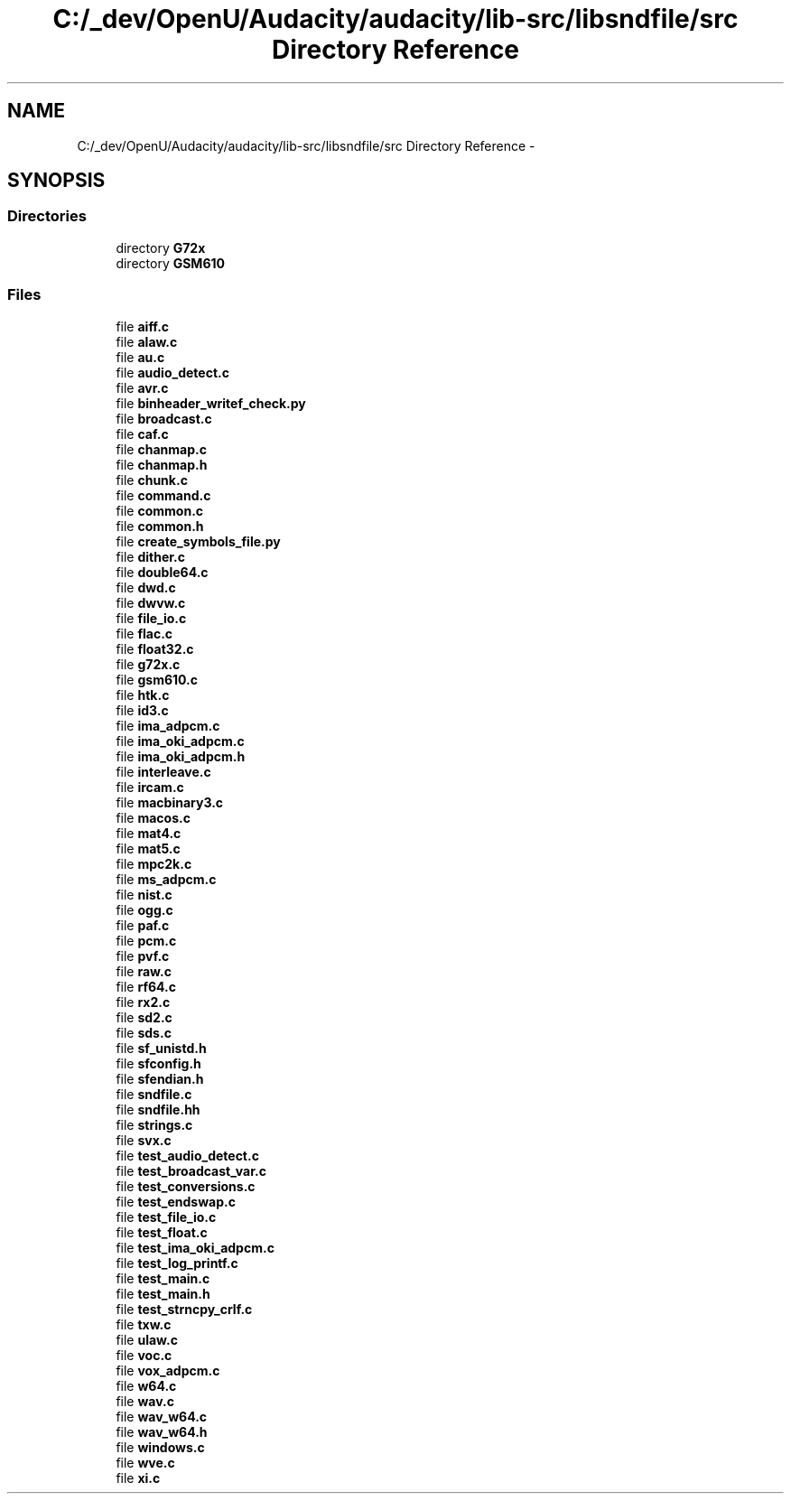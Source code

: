 .TH "C:/_dev/OpenU/Audacity/audacity/lib-src/libsndfile/src Directory Reference" 3 "Thu Apr 28 2016" "Audacity" \" -*- nroff -*-
.ad l
.nh
.SH NAME
C:/_dev/OpenU/Audacity/audacity/lib-src/libsndfile/src Directory Reference \- 
.SH SYNOPSIS
.br
.PP
.SS "Directories"

.in +1c
.ti -1c
.RI "directory \fBG72x\fP"
.br
.ti -1c
.RI "directory \fBGSM610\fP"
.br
.in -1c
.SS "Files"

.in +1c
.ti -1c
.RI "file \fBaiff\&.c\fP"
.br
.ti -1c
.RI "file \fBalaw\&.c\fP"
.br
.ti -1c
.RI "file \fBau\&.c\fP"
.br
.ti -1c
.RI "file \fBaudio_detect\&.c\fP"
.br
.ti -1c
.RI "file \fBavr\&.c\fP"
.br
.ti -1c
.RI "file \fBbinheader_writef_check\&.py\fP"
.br
.ti -1c
.RI "file \fBbroadcast\&.c\fP"
.br
.ti -1c
.RI "file \fBcaf\&.c\fP"
.br
.ti -1c
.RI "file \fBchanmap\&.c\fP"
.br
.ti -1c
.RI "file \fBchanmap\&.h\fP"
.br
.ti -1c
.RI "file \fBchunk\&.c\fP"
.br
.ti -1c
.RI "file \fBcommand\&.c\fP"
.br
.ti -1c
.RI "file \fBcommon\&.c\fP"
.br
.ti -1c
.RI "file \fBcommon\&.h\fP"
.br
.ti -1c
.RI "file \fBcreate_symbols_file\&.py\fP"
.br
.ti -1c
.RI "file \fBdither\&.c\fP"
.br
.ti -1c
.RI "file \fBdouble64\&.c\fP"
.br
.ti -1c
.RI "file \fBdwd\&.c\fP"
.br
.ti -1c
.RI "file \fBdwvw\&.c\fP"
.br
.ti -1c
.RI "file \fBfile_io\&.c\fP"
.br
.ti -1c
.RI "file \fBflac\&.c\fP"
.br
.ti -1c
.RI "file \fBfloat32\&.c\fP"
.br
.ti -1c
.RI "file \fBg72x\&.c\fP"
.br
.ti -1c
.RI "file \fBgsm610\&.c\fP"
.br
.ti -1c
.RI "file \fBhtk\&.c\fP"
.br
.ti -1c
.RI "file \fBid3\&.c\fP"
.br
.ti -1c
.RI "file \fBima_adpcm\&.c\fP"
.br
.ti -1c
.RI "file \fBima_oki_adpcm\&.c\fP"
.br
.ti -1c
.RI "file \fBima_oki_adpcm\&.h\fP"
.br
.ti -1c
.RI "file \fBinterleave\&.c\fP"
.br
.ti -1c
.RI "file \fBircam\&.c\fP"
.br
.ti -1c
.RI "file \fBmacbinary3\&.c\fP"
.br
.ti -1c
.RI "file \fBmacos\&.c\fP"
.br
.ti -1c
.RI "file \fBmat4\&.c\fP"
.br
.ti -1c
.RI "file \fBmat5\&.c\fP"
.br
.ti -1c
.RI "file \fBmpc2k\&.c\fP"
.br
.ti -1c
.RI "file \fBms_adpcm\&.c\fP"
.br
.ti -1c
.RI "file \fBnist\&.c\fP"
.br
.ti -1c
.RI "file \fBogg\&.c\fP"
.br
.ti -1c
.RI "file \fBpaf\&.c\fP"
.br
.ti -1c
.RI "file \fBpcm\&.c\fP"
.br
.ti -1c
.RI "file \fBpvf\&.c\fP"
.br
.ti -1c
.RI "file \fBraw\&.c\fP"
.br
.ti -1c
.RI "file \fBrf64\&.c\fP"
.br
.ti -1c
.RI "file \fBrx2\&.c\fP"
.br
.ti -1c
.RI "file \fBsd2\&.c\fP"
.br
.ti -1c
.RI "file \fBsds\&.c\fP"
.br
.ti -1c
.RI "file \fBsf_unistd\&.h\fP"
.br
.ti -1c
.RI "file \fBsfconfig\&.h\fP"
.br
.ti -1c
.RI "file \fBsfendian\&.h\fP"
.br
.ti -1c
.RI "file \fBsndfile\&.c\fP"
.br
.ti -1c
.RI "file \fBsndfile\&.hh\fP"
.br
.ti -1c
.RI "file \fBstrings\&.c\fP"
.br
.ti -1c
.RI "file \fBsvx\&.c\fP"
.br
.ti -1c
.RI "file \fBtest_audio_detect\&.c\fP"
.br
.ti -1c
.RI "file \fBtest_broadcast_var\&.c\fP"
.br
.ti -1c
.RI "file \fBtest_conversions\&.c\fP"
.br
.ti -1c
.RI "file \fBtest_endswap\&.c\fP"
.br
.ti -1c
.RI "file \fBtest_file_io\&.c\fP"
.br
.ti -1c
.RI "file \fBtest_float\&.c\fP"
.br
.ti -1c
.RI "file \fBtest_ima_oki_adpcm\&.c\fP"
.br
.ti -1c
.RI "file \fBtest_log_printf\&.c\fP"
.br
.ti -1c
.RI "file \fBtest_main\&.c\fP"
.br
.ti -1c
.RI "file \fBtest_main\&.h\fP"
.br
.ti -1c
.RI "file \fBtest_strncpy_crlf\&.c\fP"
.br
.ti -1c
.RI "file \fBtxw\&.c\fP"
.br
.ti -1c
.RI "file \fBulaw\&.c\fP"
.br
.ti -1c
.RI "file \fBvoc\&.c\fP"
.br
.ti -1c
.RI "file \fBvox_adpcm\&.c\fP"
.br
.ti -1c
.RI "file \fBw64\&.c\fP"
.br
.ti -1c
.RI "file \fBwav\&.c\fP"
.br
.ti -1c
.RI "file \fBwav_w64\&.c\fP"
.br
.ti -1c
.RI "file \fBwav_w64\&.h\fP"
.br
.ti -1c
.RI "file \fBwindows\&.c\fP"
.br
.ti -1c
.RI "file \fBwve\&.c\fP"
.br
.ti -1c
.RI "file \fBxi\&.c\fP"
.br
.in -1c
